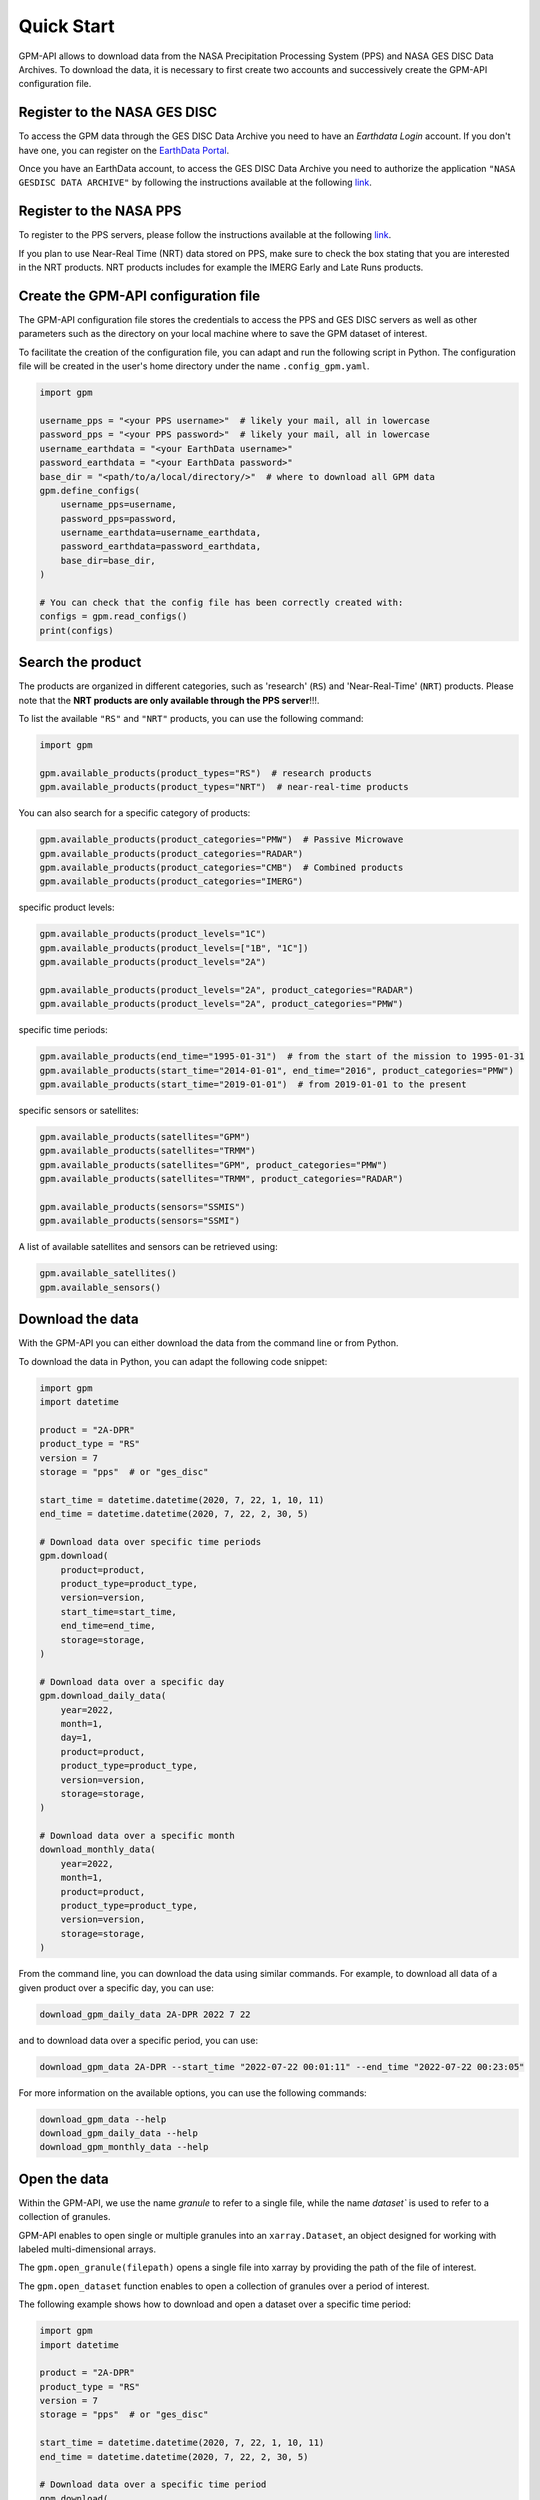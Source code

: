 ===========
Quick Start
===========

GPM-API allows to download data from the NASA Precipitation Processing System (PPS) and NASA GES DISC Data Archives.
To download the data, it is necessary to first create two accounts and successively create the GPM-API configuration file.


Register to the NASA GES DISC
-------------------------------

To access the GPM data through the GES DISC Data Archive you need to have an `Earthdata Login` account.
If you don't have one, you can register on the `EarthData Portal <https://urs.earthdata.nasa.gov/>`__.

Once you have an EarthData account, to access the GES DISC Data Archive you need to authorize
the application ``"NASA GESDISC DATA ARCHIVE"`` by following the
instructions available at the following `link <https://disc.gsfc.nasa.gov/earthdata-login>`__.


Register to the NASA PPS
---------------------------

To register to the PPS servers, please follow the instructions available at the following
`link  <https://registration.pps.eosdis.nasa.gov/registration/>`__.

If you plan to use Near-Real Time (NRT) data stored on PPS,
make sure to check the box stating that you are interested in the NRT products.
NRT products includes for example the IMERG Early and Late Runs products.


Create the GPM-API configuration file
---------------------------------------

The GPM-API configuration file stores the credentials to access the PPS and GES DISC servers
as well as other parameters such as the directory on your local machine where to
save the GPM dataset of interest.

To facilitate the creation of the configuration file, you can adapt and run the following script in Python.
The configuration file will be created in the user's home directory under the name ``.config_gpm.yaml``.

.. code-block:: python

    import gpm

    username_pps = "<your PPS username>"  # likely your mail, all in lowercase
    password_pps = "<your PPS password>"  # likely your mail, all in lowercase
    username_earthdata = "<your EarthData username>"
    password_earthdata = "<your EarthData password>"
    base_dir = "<path/to/a/local/directory/>"  # where to download all GPM data
    gpm.define_configs(
        username_pps=username,
        password_pps=password,
        username_earthdata=username_earthdata,
        password_earthdata=password_earthdata,
        base_dir=base_dir,
    )

    # You can check that the config file has been correctly created with:
    configs = gpm.read_configs()
    print(configs)



Search the product
--------------------

The products are organized in different categories, such as 'research' (``RS``) and 'Near-Real-Time' (``NRT``) products.
Please note that the **NRT products are only available through the PPS server**!!!.

To list the available ``"RS"`` and ``"NRT"`` products, you can use the following command:

.. code-block:: python

    import gpm

    gpm.available_products(product_types="RS")  # research products
    gpm.available_products(product_types="NRT")  # near-real-time products



You can also search for a specific category of products:

.. code-block:: python

    gpm.available_products(product_categories="PMW")  # Passive Microwave
    gpm.available_products(product_categories="RADAR")
    gpm.available_products(product_categories="CMB")  # Combined products
    gpm.available_products(product_categories="IMERG")



specific product levels:

.. code-block:: python

    gpm.available_products(product_levels="1C")
    gpm.available_products(product_levels=["1B", "1C"])
    gpm.available_products(product_levels="2A")

    gpm.available_products(product_levels="2A", product_categories="RADAR")
    gpm.available_products(product_levels="2A", product_categories="PMW")


specific time periods:

.. code-block:: python

    gpm.available_products(end_time="1995-01-31")  # from the start of the mission to 1995-01-31
    gpm.available_products(start_time="2014-01-01", end_time="2016", product_categories="PMW")
    gpm.available_products(start_time="2019-01-01")  # from 2019-01-01 to the present



specific sensors or satellites:

.. code-block:: python

    gpm.available_products(satellites="GPM")
    gpm.available_products(satellites="TRMM")
    gpm.available_products(satellites="GPM", product_categories="PMW")
    gpm.available_products(satellites="TRMM", product_categories="RADAR")

    gpm.available_products(sensors="SSMIS")
    gpm.available_products(sensors="SSMI")


A list of available satellites and sensors can be retrieved using:

.. code-block:: python

    gpm.available_satellites()
    gpm.available_sensors()


Download the data
--------------------

With the GPM-API you can either download the data from the command line or from Python.

To download the data in Python, you can adapt the following code snippet:

.. code-block:: python

    import gpm
    import datetime

    product = "2A-DPR"
    product_type = "RS"
    version = 7
    storage = "pps"  # or "ges_disc"

    start_time = datetime.datetime(2020, 7, 22, 1, 10, 11)
    end_time = datetime.datetime(2020, 7, 22, 2, 30, 5)

    # Download data over specific time periods
    gpm.download(
        product=product,
        product_type=product_type,
        version=version,
        start_time=start_time,
        end_time=end_time,
        storage=storage,
    )

    # Download data over a specific day
    gpm.download_daily_data(
        year=2022,
        month=1,
        day=1,
        product=product,
        product_type=product_type,
        version=version,
        storage=storage,
    )

    # Download data over a specific month
    download_monthly_data(
        year=2022,
        month=1,
        product=product,
        product_type=product_type,
        version=version,
        storage=storage,
    )

From the command line, you can download the data using similar commands.
For example, to download all data of a given product over a specific day, you can use:

.. code-block:: bash

    download_gpm_daily_data 2A-DPR 2022 7 22

and to download data over a specific period, you can use:

.. code-block:: bash

    download_gpm_data 2A-DPR --start_time "2022-07-22 00:01:11" --end_time "2022-07-22 00:23:05"

For more information on the available options, you can use the following commands:

.. code-block:: bash

    download_gpm_data --help
    download_gpm_daily_data --help
    download_gpm_monthly_data --help


Open the data
----------------

Within the GPM-API, we use the name `granule` to refer to a single file,
while the name `dataset`` is used to refer to a collection of granules.

GPM-API enables to open single or multiple granules into an ``xarray.Dataset``, an object designed for working with labeled multi-dimensional arrays.

The ``gpm.open_granule(filepath)`` opens a single file into xarray by providing the path of the file of interest.

The ``gpm.open_dataset`` function enables to open a collection of granules over a period of interest.

The following example shows how to download and open a dataset over a specific time period:

.. code-block:: python

    import gpm
    import datetime

    product = "2A-DPR"
    product_type = "RS"
    version = 7
    storage = "pps"  # or "ges_disc"

    start_time = datetime.datetime(2020, 7, 22, 1, 10, 11)
    end_time = datetime.datetime(2020, 7, 22, 2, 30, 5)

    # Download data over a specific time period
    gpm.download(
        product=product,
        product_type=product_type,
        version=version,
        start_time=start_time,
        end_time=end_time,
        storage=storage,
    )

    # Open the dataset over a specific time period
    ds = gpm.open_dataset(
        product=product,
        product_type=product_type,
        version=version,
        start_time=start_time,
        end_time=end_time,
    )

    # Plot a specific variable of the dataset
    ds["precipRateNearSurface"].gpm.plot_map()


You are now ready to explore the various :ref:`tutorials <tutorials>` available in the documentation and learn more about the GPM-API functionalities.

If you are not familiar with xarray, we highly suggest to first have a look also at the `xarray documentation <http://xarray.pydata.org/en/stable/>`__.
